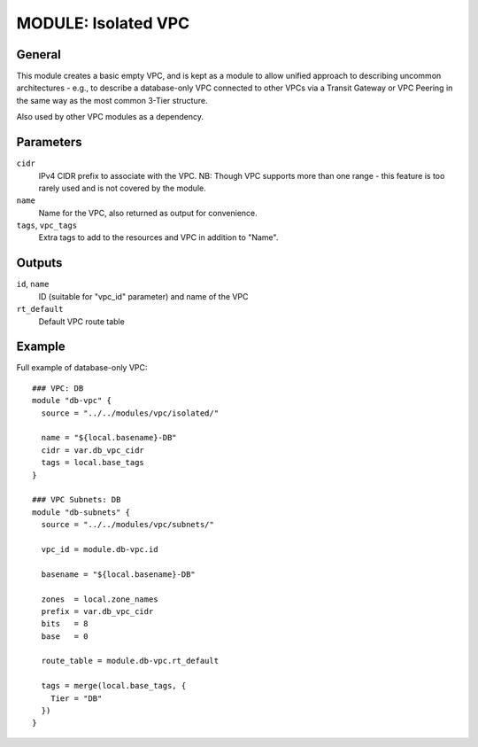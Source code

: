 ====================
MODULE: Isolated VPC
====================

General
=======

This module creates a basic empty VPC, and is kept as a module to allow unified approach to
describing uncommon architectures - e.g., to describe a database-only VPC connected to other VPCs
via a Transit Gateway or VPC Peering in the same way as the most common 3-Tier structure.

Also used by other VPC modules as a dependency.


Parameters
==========

``cidr``
  IPv4 CIDR prefix to associate with the VPC. NB: Though VPC supports more than one range - this
  feature is too rarely used and is not covered by the module.

``name``
  Name for the VPC, also returned as output for convenience.

``tags``, ``vpc_tags``
  Extra tags to add to the resources and VPC in addition to "Name".


Outputs
=======

``id``, ``name``
  ID (suitable for "vpc_id" parameter) and name of the VPC

``rt_default``
  Default VPC route table


Example
=======

Full example of database-only VPC::

  ### VPC: DB
  module "db-vpc" {
    source = "../../modules/vpc/isolated/"

    name = "${local.basename}-DB"
    cidr = var.db_vpc_cidr
    tags = local.base_tags
  }

  ### VPC Subnets: DB
  module "db-subnets" {
    source = "../../modules/vpc/subnets/"

    vpc_id = module.db-vpc.id

    basename = "${local.basename}-DB"

    zones  = local.zone_names
    prefix = var.db_vpc_cidr
    bits   = 8
    base   = 0

    route_table = module.db-vpc.rt_default

    tags = merge(local.base_tags, {
      Tier = "DB"
    })
  }


.. vim: set ts=2 sw=2 et tw=98 spell:
